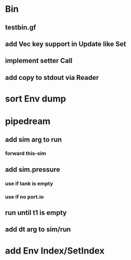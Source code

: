* Bin
** testbin.gf
** add Vec key support in Update like Set
** implement setter Call
** add copy to stdout via Reader
* sort Env dump
* pipedream
** add sim arg to run
*** forward this-sim
** add sim.pressure 
*** use if tank is empty
*** use if no port.io
** run until t1 is empty
** add dt arg to sim/run
* add Env Index/SetIndex
